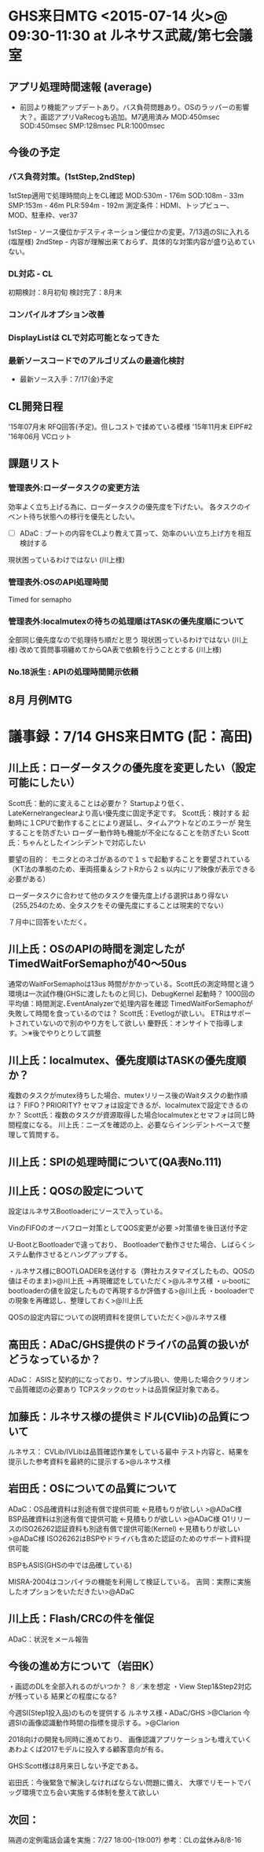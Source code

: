 * GHS来日MTG  <2015-07-14 火>@ 09:30-11:30 at ルネサス武蔵/第七会議室
** アプリ処理時間速報 (average)
  - 前回より機能アップデートあり。バス負荷問題あり。OSのラッパーの影響大？。画認アプリVaRecogも追加。M7適用済み
   MOD:450msec
   SOD:450msec
   SMP:128msec
   PLR:1000msec

** 今後の予定
*** バス負荷対策。(1stStep,2ndStep)
   1stStep適用で処理時間向上をCL確認
    MOD:530m - 176m
    SOD:108m - 33m
    SMP:153m - 46m
    PLR:594m - 192m
    測定条件：HDMI、トップビュー、MOD、駐車枠、ver37

   1stStep - ソース優位かデスティネーション優位かの変更。7/13週のSIに入れる(塩屋様)
   2ndStep - 内容が理解出来ておらず、具体的な対策内容が盛り込めていない。


*** DL対応 - CL
   初期検討：8月初旬
   検討完了：8月末

*** コンパイルオプション改善
*** DisplayListは   CLで対応可能となってきた
*** 最新ソースコードでのアルゴリズムの最適化検討
   - 最新ソース入手：7/17(金)予定

** CL開発日程
  '15年07月末 RFQ回答(予定)。但しコストで揉めている模様
  '15年11月末 EIPF#2
  '16年06月 VCロット

** 課題リスト
*** 管理表外:ローダータスクの変更方法
   効率よく立ち上げる為に、ローダータスクの優先度を下げたい。
   各タスクのイベント待ち状態への移行を優先としたい。
   - [ ] ADaC : ブートの内容をCLより教えて貰って、効率のいい立ち上げ方を相互検討する
   現状困っているわけではない (川上様)

*** 管理表外:OSのAPI処理時間
   Timed for semapho

*** 管理表外:localmutexの待ちの処理順はTASKの優先度順について
   全部同じ優先度なので処理待ち順だと思う
   現状困っているわけではない (川上様)
   改めて質問事項纏めてからQA表で依頼を行うこととする (川上様)

*** No.18派生 : APIの処理時間開示依頼

** 8月 月例MTG

* 議事録：7/14 GHS来日MTG (記：高田)
** 川上氏：ローダータスクの優先度を変更したい（設定可能にしたい）
  Scott氏：動的に変えることは必要か？
  Startupより低く、LateKernelrangeclearより高い優先度に固定予定です。
  Scott氏：検討する
  起動時に１CPUで動作することにより遅延し、タイムアウトなどのエラーが
  発生することを防ぎたい
  ローダー動作時も機能が不全になることを防ぎたい
  Scott氏：ちゃんとしたインシデントで対応したい

  要望の目的：
  モニタとのネゴがあるので１ｓで起動することを要望されている
  （KT法の準拠のため、車両搭乗＆シフトRから２ｓ以内にリア映像が表示できる必要がある）

  ローダータスクに合わせて他のタスクを優先度上げる選択はあり得ない
  （255,254のため、全タスクをその優先度にすることは現実的でない）

  ７月中に回答をいただく。

** 川上氏：OSのAPIの時間を測定したがTimedWaitForSemaphoが40〜50us
  通常のWaitForSemaphoは13us  時間がかかっている。Scott氏の測定時間と違う
  環境は一次試作機(GHSに渡したものと同じ)、DebugKernel
  起動時？
  1000回の平均値：時間測定､EventAnalyzerで処理内容を確認
  TimedWaitForSemaphoが失敗して時間を食っているのでは？
  Scott氏：Evetlogが欲しい。
      ETRはサポートされていないので別のやり方をして欲しい
  慶野氏：オンサイトで指導します。＞※後でやりとりして調整


** 川上氏：localmutex、優先度順はTASKの優先度順か？
  複数のタスクがmutex待ちした場合、mutexリリース後のWaitタスクの動作順は？
  FIFO？PRIORITY? セマフォは設定できるが、localmutexで設定できるのか？
  Scott氏：複数のタスクが資源取得した場合localmutexとセマフォは同じ時間程度になる。
  川上氏：ニーズを確認の上、必要ならインシデントベースで整理して質問する。


** 川上氏：SPIの処理時間について(QA表No.111)

** 川上氏：QOSの設定について
  設定はルネサスBootloaderにソースで入っている。

  VinのFIFOのオーバフロー対策としてQOS変更が必要
    >対策値を後日送付予定

  U-BootとBootloaderで違っており、
  Bootloaderで動作させた場合、しばらくシステム動作させるとハングアップする。

  ・ルネサス様にBOOTLOADERを送付する（弊社カスタマイズしたもの、QOSの値はそのまま)>@川上氏
    →再現確認をしていただく>@ルネサス様
  ・u-bootにbootloaderの値を設定したもので再現するか評価する>@川上氏
  ・booloaderでの現象を再確認し、整理しておく>@川上氏

  QOSの設定内容についての説明資料を提供していただく>@ルネサス様


** 高田氏：ADaC/GHS提供のドライバの品質の扱いがどうなっているか？
  ADaC：  ASISと契約的になっており、サンプル扱い、使用した場合クラリオンで品質確認の必要あり
    TCPスタックのセットは品質保証対象である。

** 加藤氏：ルネサス様の提供ミドル(CVlib)の品質について
  ルネサス：
    CVLib/IVLibは品質確認作業をしている最中
    テスト内容と、結果を提示した参考資料を最終的に提示する>@ルネサス様

** 岩田氏：OSについての品質について
  ADaC：OS品確資料は別途有償で提供可能 ←見積もりが欲しい >@ADaC様
    BSP品確資料は別途有償で提供可能 ←見積もりが欲しい >@ADaC様
    Q1リリースのISO26262認証資料も別途有償で提供可能(Kernel) ←見積もりが欲しい >@ADaC様
    ISO26262はBSPやドライバも含めた認証のためのサポート資料提供可能

    BSPもASIS(GHSの中では品確している)

MISRA-2004はコンパイラの機能を利用して検証している。
  吉岡：実際に実施したオプションをいただきたい>@ADaC

** 川上氏：Flash/CRCの件を催促
  ADaC：状況をメール報告



** 今後の進め方について（岩田K）
・画認のDLを全部入れるのがいつか？  ８／末を想定
・View Step1&Step2対応が残っている
結果どの程度になる?


  今週SI(Step1投入品)のものを提供する  ルネサス様・ADaC/GHS >@Clarion
  今週SIの画像認識動作時間の指標を提示する。>@Clarion

2018向けの開発も同時に進めており、
画像認識アプリケーションも増えていく
あわよくば2017モデルに投入する顧客意向が有る。

 GHS:Scott様は8月来日しない予定である。


  岩田氏：今後緊急で解決しなければならない問題に備え、
      大塚でリモートでバッグ環境で立ち会い実施する体制を整えて欲しい

** 次回：
  隔週の定例電話会議を実施：7/27 18:00-(19:00?)
  参考：CLの盆休み8/8-16

